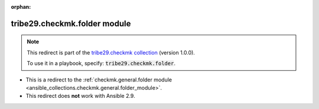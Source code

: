 
.. Document meta

:orphan:

.. Anchors

.. _ansible_collections.tribe29.checkmk.folder_module:

.. Title

tribe29.checkmk.folder module
+++++++++++++++++++++++++++++

.. Collection note

.. note::
    This redirect is part of the `tribe29.checkmk collection <https://galaxy.ansible.com/tribe29/checkmk>`_ (version 1.0.0).

    To use it in a playbook, specify: :code:`tribe29.checkmk.folder`.

- This is a redirect to the :ref:`checkmk.general.folder module <ansible_collections.checkmk.general.folder_module>`.
- This redirect does **not** work with Ansible 2.9.
